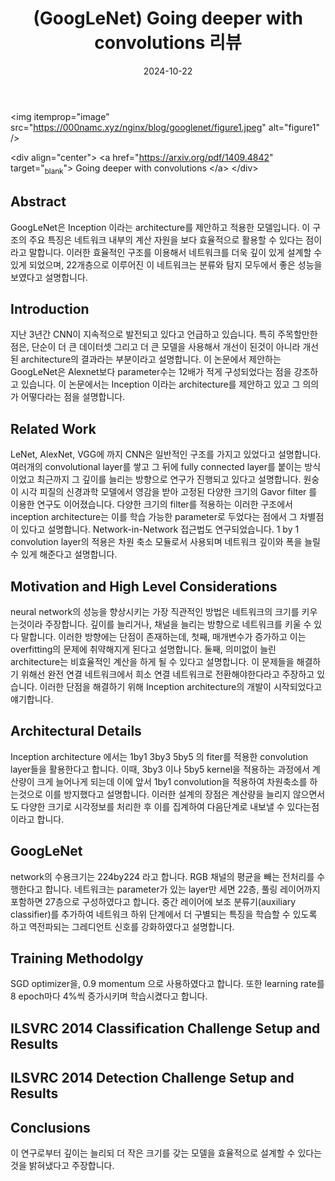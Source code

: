 #+TITLE: (GoogLeNet) Going deeper with convolutions 리뷰
#+LAYOUT: post
#+jekyll_tags: vision
#+jekyll_categories: AI-Research
#+DATE: 2024-10-22



<img itemprop="image" src="https://000namc.xyz/nginx/blog/googlenet/figure1.jpeg" alt="figure1" />

<div align="center">
  <a href="https://arxiv.org/pdf/1409.4842" target="_blank">
    Going deeper with convolutions
  </a>
</div>

** Abstract 
GoogLeNet은 Inception 이라는 architecture를 제안하고 적용한 모델입니다. 이 구조의 주요 특징은 네트워크 내부의 계산 자원을 보다 효율적으로 활용할 수 있다는 점이라고 말합니다. 이러한 효율적인 구조를 이용해서 네트워크를 더욱 깊이 있게 설계할 수 있게 되었으며, 22개층으로 이루어진 이 네트워크는 분류와 탐지 모두에서 좋은 성능을 보였다고 설명합니다. 
** Introduction
지난 3년간 CNN이 지속적으로 발전되고 있다고 언급하고 있습니다. 특히 주목할만한 점은, 단순이 더 큰 데이터셋 그리고 더 큰 모델을 사용해서 개선이 된것이 아니라 개선된 architecture의 결과라는 부분이라고 설명합니다. 이 논문에서 제안하는 GoogLeNet은 Alexnet보다 parameter수는 12배가 적게 구성되었다는 점을 강조하고 있습니다. 이 논문에서는 Inception 이라는 architecture를 제안하고 있고 그 의의가 어떻다라는 점을 설명합니다.  
** Related Work
LeNet, AlexNet, VGG에 까지 CNN은 일반적인 구조를 가지고 있었다고 설명합니다. 여러개의 convolutional layer를 쌓고 그 뒤에 fully connected layer를 붙이는 방식이었고 최근까지 그 깊이를 늘리는 방향으로 연구가 진행되고 있다고 설명합니다. 원숭이 시각 피질의 신경과학 모델에서 영감을 받아 고정된 다양한 크기의 Gavor filter 를 이용한 연구도 이어졌습니다. 다양한 크기의 filter를 적용하는 이러한 구조에서 inception architecture는 이를 학습 가능한 parameter로 두었다는 점에서 그 차별점이 있다고 설명합니다. Network-in-Network 접근법도 연구되었습니다. 1 by 1 convolution layer의 적용은 차원 축소 모듈로서 사용되며 네트워크 깊이와 폭을 늘릴 수 있게 해준다고 설명합니다. 
** Motivation and High Level Considerations
neural network의 성능을 향상시키는 가장 직관적인 방법은 네트워크의 크기를 키우는것이라 주장합니다. 깊이를 늘리거나, 채널을 늘리는 방향으로 네트워크를 키울 수 있다 말합니다. 이러한 방향에는 단점이 존재하는데, 첫째, 매개변수가 증가하고 이는 overfitting의 문제에 취약해지게 된다고 설명합니다. 둘째, 의미없이 늘린 architecture는 비효율적인 계산을 하게 될 수 있다고 설명합니다. 이 문제들을 해결하기 위해선 완전 연결 네트워크에서 희소 연결 네트워크로 전환해야한다라고 주장하고 있습니다. 이러한 단점을 해결하기 위해 Inception architecture의 개발이 시작되었다고 얘기합니다.   
** Architectural Details
Inception architecture 에서는 1by1 3by3 5by5 의 fiter를 적용한 convolution layer들을 활용한다고 합니다. 이때, 3by3 이나 5by5 kernel을 적용하는 과정에서 계산량이 크게 늘어나게 되는데 이에 앞서 1by1 convolution을 적용하여 차원축소를 하는것으로 이를 방지했다고 설명합니다. 이러한 설계의 장점은 계산량을 늘리지 않으면서도 다양한 크기로 시각정보를 처리한 후 이를 집계하여 다음단계로 내보낼 수 있다는점 이라고 합니다.
** GoogLeNet
network의 수용크기는 224by224 라고 합니다. RGB 채널의 평균을 빼는 전처리를 수행한다고 합니다. 네트워크는 parameter가 있는 layer만 세면 22층, 풀링 레이어까지 포함하면 27층으로 구성하였다고 합니다. 중간 레이어에 보조 분류기(auxiliary classifier)를 추가하여 네트워크 하위 단계에서 더 구별되는 특징을 학습할 수 있도록 하고 역전파되는 그레디언트 신호를 강화하였다고 설명합니다. 
** Training Methodolgy
SGD optimizer을, 0.9 momentum 으로 사용하였다고 합니다. 또한 learning rate를 8 epoch마다 4%씩 증가시키며 학습시켰다고 합니다.  
** ILSVRC 2014 Classification Challenge Setup and Results
** ILSVRC 2014 Detection Challenge Setup and Results
** Conclusions
이 연구로부터 깊이는 늘리되 더 작은 크기를 갖는 모델을 효율적으로 설계할 수 있다는 것을 밝혀냈다고 주장합니다.  

